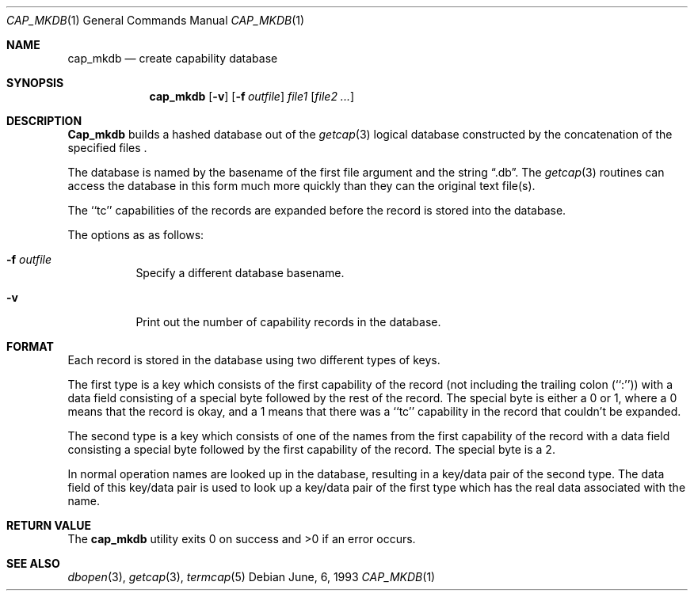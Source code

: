 .\"	$OpenBSD: cap_mkdb.1,v 1.3 1996/12/10 09:06:27 deraadt Exp $
.\"	$NetBSD: cap_mkdb.1,v 1.4 1995/03/26 03:59:36 glass Exp $
.\"
.\" Copyright (c) 1992, 1993
.\"	The Regents of the University of California.  All rights reserved.
.\"
.\" Redistribution and use in source and binary forms, with or without
.\" modification, are permitted provided that the following conditions
.\" are met:
.\" 1. Redistributions of source code must retain the above copyright
.\"    notice, this list of conditions and the following disclaimer.
.\" 2. Redistributions in binary form must reproduce the above copyright
.\"    notice, this list of conditions and the following disclaimer in the
.\"    documentation and/or other materials provided with the distribution.
.\" 3. All advertising materials mentioning features or use of this software
.\"    must display the following acknowledgement:
.\"	This product includes software developed by the University of
.\"	California, Berkeley and its contributors.
.\" 4. Neither the name of the University nor the names of its contributors
.\"    may be used to endorse or promote products derived from this software
.\"    without specific prior written permission.
.\"
.\" THIS SOFTWARE IS PROVIDED BY THE REGENTS AND CONTRIBUTORS ``AS IS'' AND
.\" ANY EXPRESS OR IMPLIED WARRANTIES, INCLUDING, BUT NOT LIMITED TO, THE
.\" IMPLIED WARRANTIES OF MERCHANTABILITY AND FITNESS FOR A PARTICULAR PURPOSE
.\" ARE DISCLAIMED.  IN NO EVENT SHALL THE REGENTS OR CONTRIBUTORS BE LIABLE
.\" FOR ANY DIRECT, INDIRECT, INCIDENTAL, SPECIAL, EXEMPLARY, OR CONSEQUENTIAL
.\" DAMAGES (INCLUDING, BUT NOT LIMITED TO, PROCUREMENT OF SUBSTITUTE GOODS
.\" OR SERVICES; LOSS OF USE, DATA, OR PROFITS; OR BUSINESS INTERRUPTION)
.\" HOWEVER CAUSED AND ON ANY THEORY OF LIABILITY, WHETHER IN CONTRACT, STRICT
.\" LIABILITY, OR TORT (INCLUDING NEGLIGENCE OR OTHERWISE) ARISING IN ANY WAY
.\" OUT OF THE USE OF THIS SOFTWARE, EVEN IF ADVISED OF THE POSSIBILITY OF
.\" SUCH DAMAGE.
.\"
.\"	@(#)cap_mkdb.1	8.1 (Berkeley) 6/6/93
.\"
.Dd June, 6, 1993
.Dt CAP_MKDB 1
.Os
.Sh NAME
.Nm cap_mkdb
.Nd create capability database
.Pp
.Sh SYNOPSIS
.Nm cap_mkdb
.Op Fl v
.Op Fl f Ar outfile
.Ar file1
.Op Ar file2 ...
.Pp
.Sh DESCRIPTION
.Nm Cap_mkdb 
builds a hashed database out of the
.Xr getcap 3 
logical database constructed by the concatenation of the specified
files .
.Pp
The database is named by the basename of the first file argument and
the string
.Dq .db .  
The
.Xr getcap 3
routines can access the database in this form much more quickly
than they can the original text file(s).
.Pp
The ``tc'' capabilities of the records are expanded before the
record is stored into the database.
.Pp
The options as as follows:
.Bl -tag -width XXXXXX -indent
.It Fl f Ar outfile
Specify a different database basename.
.It Fl v
Print out the number of capability records in the database.
.El
.Pp
.Sh FORMAT
Each record is stored in the database using two different types of keys.
.Pp
The first type is a key which consists of the first capability of
the record (not including the trailing colon (``:'')) with a data
field consisting of a special byte followed by the rest of the record.
The special byte is either a 0 or 1, where a 0 means that the record
is okay, and a 1 means that there was a ``tc'' capability in the record
that couldn't be expanded.
.Pp
The second type is a key which consists of one of the names from the
first capability of the record with a data field consisting a special
byte followed by the first capability of the record.
The special byte is a 2.
.Pp
In normal operation names are looked up in the database, resulting
in a key/data pair of the second type.
The data field of this key/data pair is used to look up a key/data
pair of the first type which has the real data associated with the
name.
.Sh RETURN VALUE
The
.Nm cap_mkdb 
utility exits 0 on success and >0 if an error occurs.
.Sh SEE ALSO
.Xr dbopen 3 ,
.Xr getcap 3 ,
.Xr termcap 5
